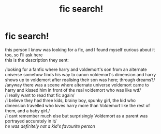 #+TITLE: fic search!

* fic search!
:PROPERTIES:
:Author: Kira_Hawthorn
:Score: 3
:DateUnix: 1591208769.0
:DateShort: 2020-Jun-03
:FlairText: What's That Fic?
:END:
this person I know was looking for a fic, and I found myself curious about it too, so I'll ask here\\
this is the description they sent:

/looking for a fanfic where harry and voldemort's son from an alternate universe somehow finds his way to canon voldemort's dimension and harry shows up to voldemort after realising their son was here; through dreams?/\\
/anyway there was a scene where alternate universe voldemort came to harry and kissed him in front of the real voldemort who was like wtf/\\
/i really want to read that fic again/\\
/i believe they had three kids, brainy boy, spunky girl, the kid who dimension travelled who loves harry more than Voldemort like the rest of them, and a baby girl./\\
/i cant remember much else but surprisingly Voldemort as a parent was portrayed accurately in it/\\
/he was definitely not a kid's favourite person/

